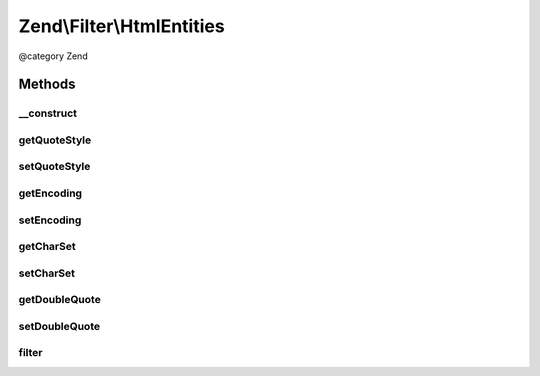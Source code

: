 .. /Filter/HtmlEntities.php generated using docpx on 01/15/13 05:29pm


Zend\\Filter\\HtmlEntities
**************************


@category   Zend



Methods
=======

__construct
-----------

.. function:: __construct([$options = false])


    Sets filter options

    :param array|Traversable $options: 



getQuoteStyle
-------------

.. function:: getQuoteStyle()


    Returns the quoteStyle option

    :rtype: integer 



setQuoteStyle
-------------

.. function:: setQuoteStyle($quoteStyle)


    Sets the quoteStyle option

    :param integer $quoteStyle: 

    :rtype: HtmlEntities Provides a fluent interface



getEncoding
-----------

.. function:: getEncoding()


    Get encoding

    :rtype: string 



setEncoding
-----------

.. function:: setEncoding($value)


    Set encoding

    :param string $value: 

    :rtype: HtmlEntities 



getCharSet
----------

.. function:: getCharSet()


    Returns the charSet option
    
    Proxies to {@link getEncoding()}

    :rtype: string 



setCharSet
----------

.. function:: setCharSet($charSet)


    Sets the charSet option
    
    Proxies to {@link setEncoding()}

    :param string $charSet: 

    :rtype: HtmlEntities Provides a fluent interface



getDoubleQuote
--------------

.. function:: getDoubleQuote()


    Returns the doubleQuote option

    :rtype: bool 



setDoubleQuote
--------------

.. function:: setDoubleQuote($doubleQuote)


    Sets the doubleQuote option

    :param bool $doubleQuote: 

    :rtype: HtmlEntities Provides a fluent interface



filter
------

.. function:: filter($value)


    Defined by Zend\Filter\FilterInterface
    
    Returns the string $value, converting characters to their corresponding HTML entity
    equivalents where they exist

    :param string $value: 

    :throws Exception\DomainException: 

    :rtype: string 





